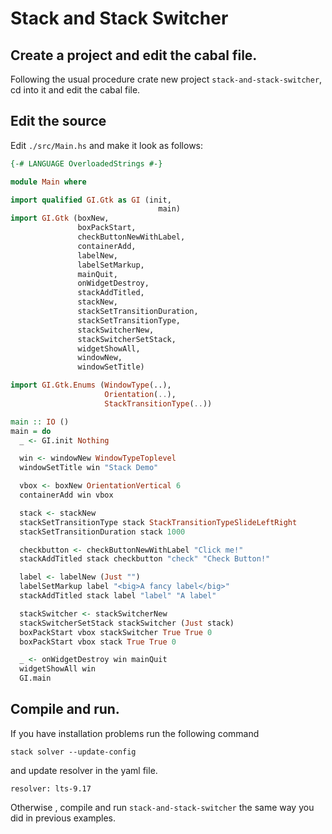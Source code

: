 * Stack and Stack Switcher
** Create a project and edit the cabal file.
Following the usual procedure crate new project ~stack-and-stack-switcher~, cd into it and
edit the cabal file.
** Edit the source
Edit ~./src/Main.hs~ and make it look as follows:
#+BEGIN_SRC haskell
  {-# LANGUAGE OverloadedStrings #-}

  module Main where

  import qualified GI.Gtk as GI (init,
                                   main)
  import GI.Gtk (boxNew,
                 boxPackStart,
                 checkButtonNewWithLabel,
                 containerAdd,
                 labelNew,
                 labelSetMarkup,
                 mainQuit,
                 onWidgetDestroy,
                 stackAddTitled,
                 stackNew,
                 stackSetTransitionDuration,
                 stackSetTransitionType,
                 stackSwitcherNew,
                 stackSwitcherSetStack,
                 widgetShowAll,
                 windowNew,
                 windowSetTitle)

  import GI.Gtk.Enums (WindowType(..),
                       Orientation(..),
                       StackTransitionType(..))

  main :: IO ()
  main = do
    _ <- GI.init Nothing

    win <- windowNew WindowTypeToplevel
    windowSetTitle win "Stack Demo"

    vbox <- boxNew OrientationVertical 6
    containerAdd win vbox

    stack <- stackNew
    stackSetTransitionType stack StackTransitionTypeSlideLeftRight
    stackSetTransitionDuration stack 1000

    checkbutton <- checkButtonNewWithLabel "Click me!"
    stackAddTitled stack checkbutton "check" "Check Button!"

    label <- labelNew (Just "")
    labelSetMarkup label "<big>A fancy label</big>"
    stackAddTitled stack label "label" "A label"

    stackSwitcher <- stackSwitcherNew
    stackSwitcherSetStack stackSwitcher (Just stack)
    boxPackStart vbox stackSwitcher True True 0
    boxPackStart vbox stack True True 0

    _ <- onWidgetDestroy win mainQuit
    widgetShowAll win
    GI.main
#+END_SRC
** Compile and run.
If you have installation problems run the following command
#+BEGIN_EXAMPLE
stack solver --update-config
#+END_EXAMPLE
and update resolver in the yaml file.
#+BEGIN_EXAMPLE
resolver: lts-9.17
#+END_EXAMPLE
Otherwise , compile and run ~stack-and-stack-switcher~ the same way you did in previous examples.
